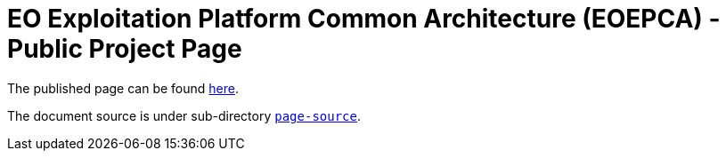 = EO Exploitation Platform Common Architecture (EOEPCA) - Public Project Page

The published page can be found https://eoepca.github.io/[here].

The document source is under sub-directory link:page-source[`page-source`].
